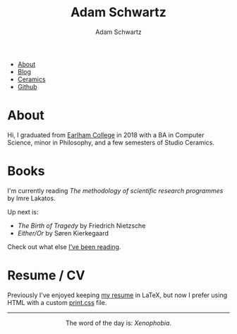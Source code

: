 #+TITLE: Adam Schwartz
#+AUTHOR: Adam Schwartz
#+DESCRIPTION: emacs, sriracha, zappa.
#+OPTIONS: html-postamble:"<p>Last&nbsp;updated:&nbsp;%C</p>"
#+HTML_HEAD: <link rel="stylesheet" href="css/style.css" />

#+ATTR_HTML: :class nav
- [[file:index.org][About]]
- [[file:blog/index.org][Blog]]
- [[file:ceramics/index.org][Ceramics]]
- [[https://github.com/anschwa][Github]]

* About

#+BEGIN_EXPORT html
<p style="text-align: center;">
  <img src="img/me.jpg" alt="Me circa 2015 in Dharamshala, India." width="200" height="200" style="width: 200px; border-radius: 50%;" />
</p>
#+END_EXPORT

Hi, I graduated from [[https://earlham.edu/][Earlham College]] in 2018 with a BA in Computer
Science, minor in Philosophy, and a few semesters of Studio Ceramics.

* Books
I'm currently reading /The methodology of scientific research programmes/ by Imre Lakatos.

Up next is:
- /The Birth of Tragedy/ by Friedrich Nietzsche
- /Either/Or/ by Søren Kierkegaard

Check out what else [[https://github.com/anschwa/books][I've been reading]].

* Work                                                             :noexport:
I'm building the future of healthcare communication at [[https://www.diagnotes.com/][Diagnotes]].

* Resume / CV
Previously I've enjoyed keeping [[file:cv/index.org][my resume]] in LaTeX, but now I prefer
using HTML with a custom [[https://developer.mozilla.org/en-US/docs/Web/Guide/Printing#using_a_print_style_sheet][print.css]] file.

#+BEGIN_EXPORT html
<hr/>
<p style="text-align: center; margin: 1em 0;">
  The word of the day is: <em>Xenophobia</em>.
</p>
#+END_EXPORT

